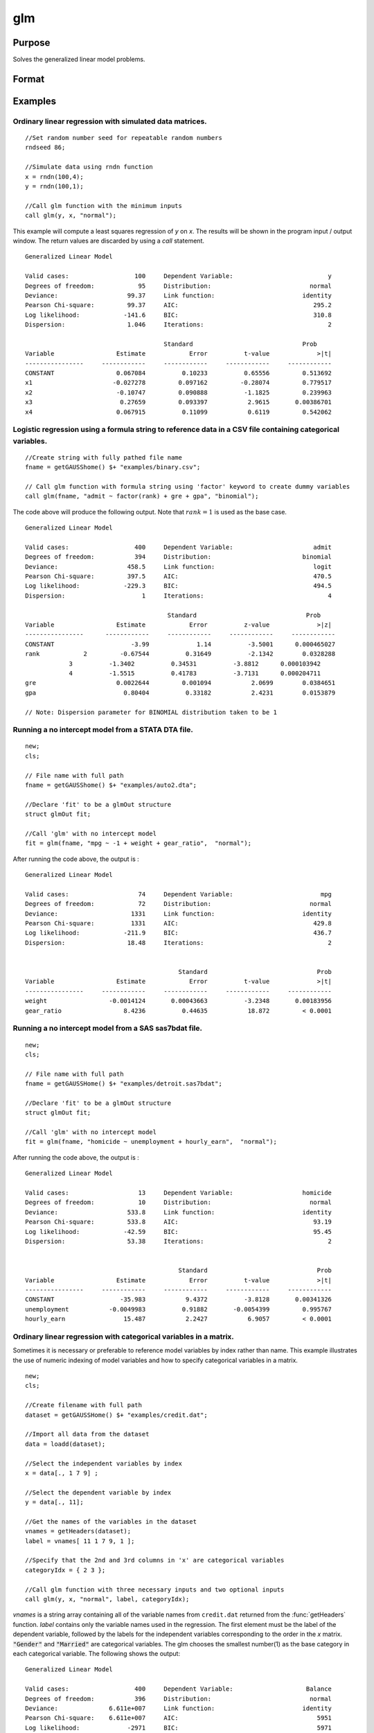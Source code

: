 
glm
==============================================

Purpose
----------------

Solves the generalized linear model problems.

Format
----------------
.. function:: glm(y, x, family[, var_names[, categoryIdx[, link]]]) 
              glm(y, x, family[, ctl])
              glm(dataset_name, formula, family[, ctl]) 

    :param y:  the dependent, or response, variable. *n* is the number of the observations used in the analysis.
    :type y: Nx1 vector

    :param x: the independent, or explanatory, variables. *k* is the number of the independent variables.
    :type x: NxK matrix

    :param dataset_name: the name of data set. E.g. :code:`"credit.dat"` or :code:`"example.fmt"`.
    :type dataset_name: string

    :param formula: formula string of the model.
        E.g :code:`"y ~ X1 + X2"`, ``y`` is the name of dependent variable, ``X1`` and ``X2`` are names of independent variables;
        E.g :code:`"y ~ ."`, ``.`` means including all variables except dependent variable ``y``;
        E.g :code:`"y ~ -1 + X1 + X2"`, ``-1`` means no intercept model.
    :type formula: string

    :param family: the distribution of the dependent variable. Options include:

        - :code:`"binomial"`
        - :code:`"gamma"`
        - :code:`"normal"`
        - :code:`"poisson"`
        - :code:`"inverse gaussian"`

    :type family: string

    :param var_names: (k+1)x1⁢ string array or character matrix, the names of the variables. The first element must be the name of the dependent variable.
        e.g., :code:`var_names = "admit" $| "gre" $| "gpa" $| "rank"`, then :code:`"admit"` will be the label of the response variable, :code:`"gre"`, :code:`"gpa"`, :code:`"rank"` are the labels of the independent variables corresponding to the order in the *X* matrix.
    :type var_names: Optional argument


    :param categoryIdx: 1xkd matrix, kd≤k. kd is the categorical variable index of *X* matrix.
        *categoryIdx* specifies the categorical variable columns to be used in the analysis.
        e.g. If *categoryIdx* = 0, then it means the independent variable does not contain any categorical variables;
        if *categoryIdx* = :math:`{ 1 4 }`, then it means that column 1 and column 4 in the *X* matrix are categorical variables.

        .. NOTE:: The function :func:`glm` uses the smallest number as the reference category in each categorical variable.

        .. DANGER:: Fix equations here.

    :type categoryIdx: Optional argument

    :param link: the link function. Options include: 

        - :code:`"identity"`
        - :code:`"inverse"`
        - :code:`"inverse squared"`
        - :code:`"ln"`
        - :code:`"logit"`
        - :code:`"probit"`
        - :code:`"cloglog"`
        - :code:`"canonical"`

        The default link of each distribution is the canonical link function:
        Normal -- identity;
        Binomial -- logit;
        Gamma -- inverse;
        Possion -- nature log.
    :type link: string

    :param ctl: For an instance named *ct1*, the members are:

        .. list-table::
            :widths: auto
    
            * - *ctl.varNames*
              - :math:`(k+1) \times 1` string array or character matrix, the names of the variables. The first element must be the name of the dependent variable.
            * - *ctl.categoryIdx*
              - 1×kd matrix, kd≤k. *ctl.categoryIdx* specifies the categorical variable columns to be used in the analysis.	
                e.g. If *ctl.categoryIdx* = 0, then it means no categorical variable; 
                if *ctl.categoryIdx* = :code:`{ 1 4 }`, then it means that column 1 and column 4 in *x* matrix are categorical variables. 
              
                .. NOTE:: :func:`glm` function uses the smallest number as the reference category in each categorical variable.
            * - *ctl.link*
              - string, the link function. Options include:
    
                  - :code:`"identity"`
                  - :code:`"inverse"`
                  - :code:`"inverse squared"`
                  - :code:`"ln"`
                  - :code:`"logit"`
                  - :code:`"probit"`
                  - :code:`"cloglog"`
                  - :code:`"canonical"`
                    
                The default link is the canonical link for each distribution.
            * - *ctl.constantFlag*
              - scalar, flag of constant term. The negative number means no intercept model, e.g. :code:`"-1"`. This member will be ignored if a formula string is used.
            * - *ctl.printFlag*
              - string, :code:`"Y"` or :code:`"N"`, flag of print to screen. The :code:`"N"` means no printing.
            * - *ctl.maxIters*
              - scalar, maximum iterations. The default *ctl.maxIters* is 25.
            * - *ctl.eps*
              - scalar, convergence precision. The default is 1e-8.
    
        .. DANGER:: Fix equations above

    :type ctl: An instance of a :class:`glmControl` structure

    :returns: out (*struct*) instance of :class:`glmOut` struct structure. For an instance named *out*, the members are:

        .. list-table::
            :widths: auto
    
            * - *out.modelInfo*
              - An instance of a :class:`glmModelInfo` structure. The members are:
    
                  :out.modelInfo.distribution: string, the distribution of dependent variable
                  :out.modelInfo.link: string, the link function used in the procedure
                  :out.modelInfo.yName: string, the label of dependent variable
                  :out.modelInfo.xNames: string array, the label of independent variables with intercept and dummy variables for each categorical variable
                  :out.modelInfo.varNames: string array, the label of variables
                  :out.modelInfo.n: scalar, the number of valid cases used in the analysis
                  :out.modelInfo.df: scalar, degree of freedom
    
            * - *out.modelSelect*
              - An instance of a :class:`glmModelSelection` structure. The members are:
    
                  :out.modelSelect.deviance: scalar, the residual deviance from the fit model. The greater the deviance, the poorer the fit.
                  :out.modelSelect.pearson: scalar, the Pearson Chi-square Statistics. Pearson statistic is an alternative to the deviance for testing the fitof certain GLMs.
                  :out.modelSelect.LL: scalar, the log likelihood of the fit model
                  :out.modelSelect.dispersion: scalar, the estimate of the dispersion parameter by Pearson statistic and degree of freedom. It is fixed at 1 when the distribution is "poisson" or "binomial".
                  :out.modelSelect.aic: scalar, Akaike information criterion (AIC)
                  :out.modelSelect.bic: scalar, Bayesian information criterion (BIC)
            * - *out.coef*
              - An instance of a :class:`glmParameters` structure. The members are:
    
                  :out.coef.estimates: matrix, the estimate value of parameters
                  :out.coef.se: matrix, the standard error of parameters
                  :out.coef.testStat: matrix, the statistic value of parameters
                  :out.coef.testStatName: string, the name of test statistic
                  :out.coef.pvalue: scalar, the p_value of parameters
            * - *out.yhat*
              - scalar, the fitted mean values for response variable
            * - *out.residuals*
              - matrix, residuals on the linear predictor scale, equal to the adjusted response value minus the fitted linear predictors
            * - *out.covmat*
              - matrix, the covariance matrix for the parameters
            * - *out.corrmat*
              - matrix, the correlation matrix for the parameters
            * - *out.constantFlag*
              - string, flag of constant term.
            * - *out.iteration*
              - scalar, the number of iterations of IWLS used
            * - *out.maxIters*
              - scalar, the maximum iterations
            * - *out.eps*
              - scalar, convergence precision

Examples
----------------

Ordinary linear regression with simulated data matrices.
++++++++++++++++++++++++++++++++++++++++++++++++++++++++

::

    //Set random number seed for repeatable random numbers
    rndseed 86;
    
    //Simulate data using rndn function 
    x = rndn(100,4);
    y = rndn(100,1);
    
    //Call glm function with the minimum inputs 
    call glm(y, x, "normal");

This example will compute a least squares regression of *y* on *x*. The results will be shown in the program input / output window. The return values are discarded by using a `call` statement.

::

    Generalized Linear Model
    
    Valid cases:                  100     Dependent Variable:                          y 
    Degrees of freedom:            95     Distribution:                           normal 
    Deviance:                   99.37     Link function:                        identity 
    Pearson Chi-square:         99.37     AIC:                                     295.2
    Log likelihood:            -141.6     BIC:                                     310.8
    Dispersion:                 1.046     Iterations:                                  2
    
    					  Standard                              Prob 
    Variable                 Estimate            Error          t-value             >|t| 
    ----------------     ------------     ------------     ------------     ------------ 
    CONSTANT                 0.067084          0.10233          0.65556         0.513692 
    x1                      -0.027278         0.097162         -0.28074         0.779517 
    x2                       -0.10747         0.090888          -1.1825         0.239963 
    x3                        0.27659         0.093397           2.9615       0.00386701 
    x4                       0.067915          0.11099           0.6119         0.542062

Logistic regression using a formula string to reference data in a CSV file containing categorical variables.
++++++++++++++++++++++++++++++++++++++++++++++++++++++++++++++++++++++++++++++++++++++++++++++++++++++++++++

::

    //Create string with fully pathed file name
    fname = getGAUSShome() $+ "examples/binary.csv";				 
    
    // Call glm function with formula string using 'factor' keyword to create dummy variables
    call glm(fname, "admit ~ factor(rank) + gre + gpa", "binomial");

The code above will produce the following output. Note that :math:`rank = 1` is used as the base case.

::

    Generalized Linear Model
    
    Valid cases:                  400     Dependent Variable:                      admit 
    Degrees of freedom:           394     Distribution:                         binomial 
    Deviance:                   458.5     Link function:                           logit 
    Pearson Chi-square:         397.5     AIC:                                     470.5
    Log likelihood:            -229.3     BIC:                                     494.5
    Dispersion:                     1     Iterations:                                  4
    
    					   Standard                              Prob 
    Variable                 Estimate            Error          z-value             >|z| 
    ----------------      ------------     ------------     ------------     ------------ 
    CONSTANT                     -3.99             1.14          -3.5001      0.000465027 
    rank            2         -0.67544          0.31649          -2.1342        0.0328288 
    		3          -1.3402          0.34531          -3.8812      0.000103942 
    		4          -1.5515          0.41783          -3.7131      0.000204711 
    gre                      0.0022644         0.001094           2.0699        0.0384651 
    gpa                        0.80404          0.33182           2.4231        0.0153879 
    
    // Note: Dispersion parameter for BINOMIAL distribution taken to be 1

Running a no intercept model from a STATA DTA file.
+++++++++++++++++++++++++++++++++++++++++++++++++++

::

    new;
    cls;
    
    // File name with full path 
    fname = getGAUSShome() $+ "examples/auto2.dta";
    				
    //Declare 'fit' to be a glmOut structure
    struct glmOut fit;
    						
    //Call 'glm' with no intercept model	
    fit = glm(fname, "mpg ~ -1 + weight + gear_ratio",  "normal");

After running the code above, the output is :

::

    Generalized Linear Model
    
    Valid cases:                   74     Dependent Variable:                        mpg 
    Degrees of freedom:            72     Distribution:                           normal 
    Deviance:                    1331     Link function:                        identity 
    Pearson Chi-square:          1331     AIC:                                     429.8
    Log likelihood:            -211.9     BIC:                                     436.7
    Dispersion:                 18.48     Iterations:                                  2
    
    
                                              Standard                              Prob 
    Variable                 Estimate            Error          t-value             >|t| 
    ----------------     ------------     ------------     ------------     ------------ 
    weight                 -0.0014124       0.00043663          -3.2348       0.00183956 
    gear_ratio                 8.4236          0.44635           18.872         < 0.0001

Running a no intercept model from a SAS sas7bdat file.
++++++++++++++++++++++++++++++++++++++++++++++++++++++

::

    new;
    cls;
    
    // File name with full path 
    fname = getGAUSSHome() $+ "examples/detroit.sas7bdat";
    				
    //Declare 'fit' to be a glmOut structure
    struct glmOut fit;
    						
    //Call 'glm' with no intercept model	
    fit = glm(fname, "homicide ~ unemployment + hourly_earn",  "normal");

After running the code above, the output is :

::

    Generalized Linear Model
    
    Valid cases:                   13     Dependent Variable:                   homicide 
    Degrees of freedom:            10     Distribution:                           normal 
    Deviance:                   533.8     Link function:                        identity 
    Pearson Chi-square:         533.8     AIC:                                     93.19
    Log likelihood:            -42.59     BIC:                                     95.45
    Dispersion:                 53.38     Iterations:                                  2
    
    
                                              Standard                              Prob 
    Variable                 Estimate            Error          t-value             >|t| 
    ----------------     ------------     ------------     ------------     ------------ 
    CONSTANT                  -35.983           9.4372          -3.8128       0.00341326 
    unemployment           -0.0049983          0.91882       -0.0054399         0.995767 
    hourly_earn                15.487           2.2427           6.9057         < 0.0001

Ordinary linear regression with categorical variables in a matrix. 
++++++++++++++++++++++++++++++++++++++++++++++++++++++++++++++++++

Sometimes it is necessary or preferable to reference model variables by index rather than name. This example illustrates the use of numeric indexing of model variables and how to specify categorical variables in a matrix.

::

    new;
    cls;
    
    //Create filename with full path
    dataset = getGAUSSHome() $+ "examples/credit.dat";
    
    //Import all data from the dataset				
    data = loadd(dataset);
    				
    //Select the independent variables by index				
    x = data[., 1 7 9] ;
    				
    //Select the dependent variable by index				
    y = data[., 11];
    				
    //Get the names of the variables in the dataset
    vnames = getHeaders(dataset);
    label = vnames[ 11 1 7 9, 1 ];
    				
    //Specify that the 2nd and 3rd columns in 'x' are categorical variables
    categoryIdx = { 2 3 };
    				
    //Call glm function with three necessary inputs and two optional inputs								
    call glm(y, x, "normal", label, categoryIdx);

*vnames* is a string array containing all of the variable names from ``credit.dat`` returned from the :func:`getHeaders` function. *label* contains only the variable names used in the regression. The first element must be the label of the dependent variable, followed by the labels for the independent variables corresponding to the order in the *x* matrix.
:code:`"Gender"` and :code:`"Married"` are categorical variables. The glm chooses the smallest number(1) as the base category in each categorical variable. The following shows the output:

::

    Generalized Linear Model
    
    Valid cases:                  400     Dependent Variable:                    Balance 
    Degrees of freedom:           396     Distribution:                           normal 
    Deviance:              6.611e+007     Link function:                        identity 
    Pearson Chi-square:    6.611e+007     AIC:                                      5951
    Log likelihood:             -2971     BIC:                                      5971
    Dispersion:            1.669e+005     Iterations:                                  2
    
     					   Standard                             Prob 
    Variable                 Estimate            Error          t-value             >|t| 
    ----------------     ------------     ------------     ------------     ------------ 
    CONSTANT                   246.19           46.535           5.2903         < 0.0001 
    Gender         2           24.577           40.889          0.60108         0.548134 
    Married        2          -21.279           41.963         -0.50708         0.612383 
    Income                     6.0626          0.58077           10.439         < 0.0001


    
Using a control structure
+++++++++++++++++++++++++

Use a :class:`glmControl` structure to control the link function and a :class:`glmOut` structure to store the reuslts for a Probit regression with categorical variables.

::

    new;
    
    //Create file name with full path  				
    fname = getGAUSShome() $+ "examples/binary.csv"; 
    				
    // Declare 'binary_ctl' as a glmControl structure 
    struct glmControl binary_ctl;
    
    // Specify the link function	
    binary_ctl.link = "probit";	
    				
    // Save out the results in glmOut structure 				
    struct glmOut out1;
    out1 = glm(fname, "admit ~ factor(rank) + gre + gpa", "binomial", binary_ctl);

After running above code, the model estimates and diagnostic information will be stored in the *out1* structure and the following output report will be displayed.

::

    Generalized Linear Model
    
    Valid cases:                  400     Dependent Variable:                      admit 
    Degrees of freedom:           394     Distribution:                         binomial 
    Deviance:                   458.4     Link function:                          probit 
    Pearson Chi-square:         397.7     AIC:                                     470.4
    Log likelihood:            -229.2     BIC:                                     494.4
    Dispersion:                     1     Iterations:                                  4
    
    					  Standard                              Prob 
    Variable                 Estimate            Error          z-value             >|z| 
    ----------------     ------------     ------------     ------------     ------------ 
    CONSTANT                  -2.3868          0.67395          -3.5416      0.000397733 
    rank           2          -0.4154          0.19498          -2.1305        0.0331297 
                   3         -0.81214          0.20836          -3.8978         < 0.0001 
                   4          -0.9359          0.24527          -3.8158      0.000135764 
    gre                     0.0013756       0.00065003           2.1162        0.0343292 
    gpa                       0.47773           0.1972           2.4226        0.0154097 
    
    // Note: Dispersion parameter for BINOMIAL distribution taken to be 1

A Poisson regression model with categorical variables, using matrix inputs.
+++++++++++++++++++++++++++++++++++++++++++++++++++++++++++++++++++++++++++

::

    new;
    cls;
    
    // Load all data from the .fmt matrix file
    fname = getGAUSShome() $+ "examples/poisson_sim.fmt";
    data = loadd(fname);	
    				
    // Index dependent variable, 'num_award' 				
    y = data[.,2];
    				
    // Index independent variable, 'prog' and 'math' 	
    x = data[.,3 4];				
    						
    // Specify the variable names	
    // since the matrices do not contain variable names	
    string var_names = {"num_award", "prog", "math"};
    	
    // Indicate that the first variable in 'x' is a categorical variable	
    category_idx = 1;
    
    // specify the link function, 'ln'	
    link = "ln";	
    				
    // Declare the glmOut structure 				
    // All the results are saved in the out_poi 
    struct glmOut out_poi;
    out_poi = glm(y, x, "poisson", var_names, category_idx, link);

After running above code, the output is:

::

    Generalized Linear Model
    
    Valid cases:                  200     Dependent Variable:                  num_award 
    Degrees of freedom:           196     Distribution:                          poisson 
    Deviance:                   189.4     Link function:                              ln 
    Pearson Chi-square:         212.1     AIC:                                     373.5
    Log likelihood:            -182.8     BIC:                                     386.7
    Dispersion:                     1     Iterations:                                  6
    
    					   Standard                              Prob 
    Variable                  Estimate            Error          z-value             >|z| 
    ----------------      ------------     ------------     ------------     ------------ 
    CONSTANT                   -5.2471          0.65845          -7.9689         < 0.0001 
    prog            2           1.0839          0.35825           3.0254       0.00248303 
                    3          0.36981          0.44107          0.83844         0.401786 
    math                      0.070152         0.010599           6.6186         < 0.0001 
    
    // Note: Dispersion parameter for POISSON distribution taken to be 1

Using a glmOut structure to save result for a Gamma regression with categorical variables.
++++++++++++++++++++++++++++++++++++++++++++++++++++++++++++++++++++++++++++++++++++++++++

::

    new;
    cls;
    
    // File name with full path 
    file = getGAUSShome() $+ "examples/yarn.xlsx";
    				
    //Read 4th column as a numeric matrix
    y = xlsReadM(file, "D2:D28");
    
    //Read columns 1, 2 and 3 as character data
    x = xlsReadSA(file, "A2:C28");
    				
    //Find unique categorical levels
    from = uniquesa(x[.,1]);
    
    //Numeric categorical levels
    to = {1, -1, 0};
    				
    //Reclassify the character to number
    x = reclassify(x, from, to);
    				
    //Declare 'ctl_gamma' as a glmControl struct
    struct glmControl ctl_gamma;
    				
    //Read variable names and transpose				
    //to a column vector
    ctl_gamma.varNames = xlsReadSA(file, "A1:D1")';
    								
    //Specify categorical columns	
    ctl_gamma.categoryIdx = { 1 2 3 };				
    								
    //Specify link function
    ctl_gamma.link = "ln";
    				
    //Declare 'out_gamma' to be a glmOut structure
    struct glmOut out_gamma;
    						
    //Call 'glm' and fill 'out_gamma' with results	
    out_gamma = glm(y, x, "gamma", ctl_gamma);

In this example, the data set "``yarn.xlsx``" is used to perform a Gamma regression.
After running the code above, the output is :

::

    Generalized Linear Model
    
    Valid cases:                   27     Dependent Variable:                yarn_length 
    Degrees of freedom:            20     Distribution:                            gamma 
    Deviance:                  0.7089     Link function:                              ln 
    Pearson Chi-square:        0.6917     AIC:                                     336.5
    Log likelihood:            -160.3     BIC:                                     346.9
    Dispersion:               0.03458     Iterations:                                  5
    
    					   Standard                              Prob 
    Variable                  Estimate            Error          t-value             >|t| 
    ----------------      ------------     ------------     ------------     ------------ 
    CONSTANT                    6.4841          0.09469           68.477         < 0.0001 
    amplitude       0           0.9136         0.087666           10.421         < 0.0001 
                    1           1.6791         0.087666           19.153         < 0.0001 
    load            0         -0.64738         0.087666          -7.3846         < 0.0001 
                    1          -1.2654         0.087666          -14.435         < 0.0001 
    cycles          0         -0.31872         0.087666          -3.6356       0.00164628 
                    1          -0.7701         0.087666          -8.7844         < 0.0001

Using a "\*.dat" file directly in glm for a Inverse Gaussian distribution.
++++++++++++++++++++++++++++++++++++++++++++++++++++++++++++++++++++++++++

::

    new;
    cls;
    
    // File name with full path 
    fname = getGAUSShome() $+ "examples/clotting_time.dat";
    				
    //Declare 'fit_inv' to be a glmOut structure
    struct glmOut fit_inv;
    						
    //Call 'glm' and fill 'fit_inv' with results	
    fit_inv = glm(fname, "plasma ~ lot1",  "inverse gaussian");

After running the code above, the output is:

::

    Generalized Linear Model
    
    Valid cases:                    9     Dependent Variable:                     plasma 
    Degrees of freedom:             7     Distribution:                 inverse gaussian 
    Deviance:                 0.03557     Link function:                 inverse squared 
    Pearson Chi-square:       0.03511     AIC:                                      71.1
    Log likelihood:            -32.55     BIC:                                     71.69
    Dispersion:              0.005016     Iterations:                                  6
    
    
    					  Standard                              Prob 
    Variable                 Estimate            Error          t-value             >|t| 
    ----------------     ------------     ------------     ------------     ------------ 
    CONSTANT               -0.0034177       0.00074729          -4.5735       0.00256355 
    lot1                   0.00019223       4.0768e-05           4.7154       0.00216923

Running a linear regression model using data transformations with HDF5 file.
++++++++++++++++++++++++++++++++++++++++++++++++++++++++++++++++++++++++++++

::

    new;
    cls;
    
    // Give a fully pathed HDF5 file name 
    file_name = getGAUSShome() $+ "examples/nba_data.h5";
    				
    // Add the file schema "h5://" to the front Given a data set name in above file
    // and the dataset name "/nba_data" to the back
    dataset = "h5://" $+ file_name $+ "/nba_data";
    
    // Define the formula for the linear model, using 'ln' data transformation
    formula = "ln(Weight) ~ ln(Height) + Age";
    
    //Call 'glm' 
    call glm(dataset, formula,  "normal");

After running the code above, the output is :

::

    Generalized Linear Model
    
    Valid cases:                  505     Dependent Variable:                 ln(Weight) 
    Degrees of freedom:           502     Distribution:                           normal 
    Deviance:                   2.268     Link function:                        identity 
    Pearson Chi-square:         2.268     AIC:                                     -1289
    Log likelihood:             648.4     BIC:                                     -1272 
    Dispersion:              0.004517     Iterations:                                  2
    
    
    					  Standard                              Prob 
    Variable                 Estimate            Error          t-value             >|t| 
    ----------------     ------------     ------------     ------------     ------------ 
    CONSTANT                  -4.6683          0.29683          -15.727         < 0.0001 
    ln(Height)                 2.2842         0.067824           33.678         < 0.0001 
    Age                     0.0029575       0.00069211           4.2731         < 0.0001

Remarks
-------

#. The :class:`glmControl` structure stores the user defined options.
#. The :class:`glmOut` structure stores all the results after running :func:`glm` function.
#. For the categorical variables, :func:`glm` chooses the smallest value as the
   base category. You can change the base category by using the
   reclassify or recode functions to change the base category with the
   smallest value in the variable.
#. The *dispersion* parameter is calculated based on Pearson Chi-square Statistics.
#. The :func:`glm` function cannot handle missing values. You can use :func:`packr`
   function to delete the rows of a matrix that contain any missing values.
#. The weights for each observation are equal.
#. The supported dataset types are CSV, Excel (XLS, XLSX), HDF5, GAUSS Matrix (FMT), GAUSS Dataset (DAT), Stata (DTA) and SAS (SAS7BDAT, SAS7BCAT).

For HDF5 files, the dataset must include file schema and both file name and dataset name must be provided, e.g. :code:`glm("h5://C:/gauss19/examples/testdata.h5/mydata", formula, family)`

Source
------

glm.src

.. seealso:: Functions :func:`ols`, :func:`olsmt`, :func:`reclassify`, :func:`packr`



